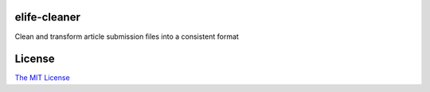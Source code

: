 elife-cleaner
=============================

Clean and transform article submission files into a consistent format

License
=========

`The MIT License <http://opensource.org/licenses/mit-license.php>`_
